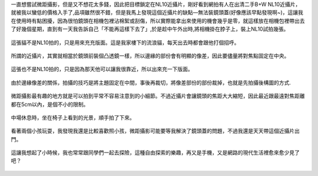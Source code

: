 .. title: NL10與14-45mm隨手寫真 - 2013/05/12
.. slug: 20130512
.. date: 20130707 09:16:52
.. tags: 生活日記
.. link: 
.. description: Created at 20130707 08:30:33
.. ===================================Metadata↑================================================
.. 記得加tags: 人生省思,流浪動物,生活日記,學習與閱讀,英文,mathjax,自由的程式人生,書寫人生,理財
.. 記得加slug(無副檔名)，會以slug內容作為檔名(html檔)，同時將對應的內容放到對應的標籤裡。
.. ===================================文章起始↓================================================
.. <body>

一直想嘗試微距攝影，但是又不想花太多錢，因此把目標鎖定在NL10近攝片，剛好看到網拍有人在出清二手B+W NL10近攝片，就被我以蠻低的價格入手了,品項雖然很不錯，但是我馬上發現這個近攝片的缺點―無法裝鏡頭蓋(好像應該早點發現啊~)，這讓我在使用時有點困擾，因為很怕鏡頭在相機包裡沾棉絮或刮傷，所以實際能拿出來使用的機會幾乎是零，就這樣放在相機包裡帶出去了好幾個星期，直到有一天我告訴自己「不能再這樣下去了」,於是趁中午外出時,將相機掛在脖子上，裝上NL10試拍幾張。

.. figure:: ../../../arch_2013/files_2013/Photo_Diary/20130512/800/800_01_P1360158_4447786-02.jpg
   :target: ../../../arch_2013/files_2013/Photo_Diary/20130512/800/800_01_P1360158_4447786-02.jpg
   :align: center

   這張貓不是NL10拍的，只是用來充充版面。這是我家樓下的流浪貓，每天出去時都會跟他打個招呼。


.. figure:: ../../../arch_2013/files_2013/Photo_Diary/20130512/800/800_02_P1360165_4447786-02.jpg
   :target: ../../../arch_2013/files_2013/Photo_Diary/20130512/800/800_02_P1360165_4447786-02.jpg
   :align: center

   所謂的近攝片，其實就相當於鏡頭前裝個凸透鏡一樣，所以邊緣的部份會有明顯的像差，因此要儘量將對焦點固定在中央。


.. figure:: ../../../arch_2013/files_2013/Photo_Diary/20130512/800/800_03_P1360121_4447786-02.jpg
   :target: ../../../arch_2013/files_2013/Photo_Diary/20130512/800/800_03_P1360121_4447786-02.jpg
   :align: center

   這張也不是NL10拍的，只是因為那天他可以讓我很靠近，所以出來充一下版面。


.. figure:: ../../../arch_2013/files_2013/Photo_Diary/20130512/800/800_04_P1360170_4447786-02.jpg
   :target: ../../../arch_2013/files_2013/Photo_Diary/20130512/800/800_04_P1360170_4447786-02.jpg
   :align: center

   由於邊緣像差的關係，拍攝的技巧是將主題固定在中間，事後再裁切，將像差部份的部份裁掉，也就是先拍攝後構圖的方式.


.. figure:: ../../../arch_2013/files_2013/Photo_Diary/20130512/800/800_05_P1360187_4447786-02.jpg
   :target: ../../../arch_2013/files_2013/Photo_Diary/20130512/800/800_05_P1360187_4447786-02.jpg
   :align: center

   微距攝影最有趣的地方就是可以拍到平常不容易注意到的小細節。不過近攝片會讓鏡頭的焦距大大縮短，因此最近跟最遠對焦距離都在5cm以內，是個不小的限制。


.. figure:: ../../../arch_2013/files_2013/Photo_Diary/20130512/800/800_06_P1360218_4447786-02.jpg
   :target: ../../../arch_2013/files_2013/Photo_Diary/20130512/800/800_06_P1360218_4447786-02.jpg
   :align: center

   中場休息時，坐在椅子上看到的光景，順手拍了下來。


.. figure:: ../../../arch_2013/files_2013/Photo_Diary/20130512/800/800_07_P1360221_4447786-02.jpg
   :target: ../../../arch_2013/files_2013/Photo_Diary/20130512/800/800_07_P1360221_4447786-02.jpg
   :align: center

   看著兩個小孩玩耍，我發現我還是比較喜歡照小孩，微距攝影可能要等我解決了鏡頭蓋的問題，不過我還是天天帶這個近攝片出門。


.. figure:: ../../../arch_2013/files_2013/Photo_Diary/20130512/800/800_08_P1360222_4447786-02.jpg
   :target: ../../../arch_2013/files_2013/Photo_Diary/20130512/800/800_08_P1360222_4447786-02.jpg
   :align: center

   這讓我想起了小時候，我也常常跟同學們一起去探險，這種自由探索的樂趣，再又是手機，又是網路的現代生活裡愈來愈少見了吧？




.. </body>
.. <url>



.. </url>
.. <footnote>



.. </footnote>
.. <citation>



.. </citation>
.. ===================================文章結束↑/語法備忘錄↓====================================
.. 格式1: 粗體(**字串**)  斜體(*字串*)  大字(\ :big:`字串`\ )  小字(\ :small:`字串`\ )
.. 格式2: 上標(\ :sup:`字串`\ )  下標(\ :sub:`字串`\ )  ``去除格式字串``
.. 項目: #. (換行) #.　或是a. (換行) #. 或是I(i). 換行 #.  或是*. -. +. 子項目前面要多空一格
.. 插入teaser分頁: .. TEASER_END
.. 插入latex數學: 段落裡加入\ :math:`latex數學`\ 語法，或獨立行.. math:: (換行) Latex數學
.. 插入figure: .. figure:: 路徑(換):width: 寬度(換):align: left(換):target: 路徑(空行對齊)圖標
.. 插入slides: .. slides:: (空一行) 圖擋路徑1 (換行) 圖擋路徑2 ... (空一行)
.. 插入youtube: ..youtube:: 影片的hash string
.. 插入url: 段落裡加入\ `連結字串`_\  URL區加上對應的.. _連結字串: 網址 (儘量用這個)
.. 插入直接url: \ `連結字串` <網址或路徑>`_ \    (包含< >)
.. 插入footnote: 段落裡加入\ [#]_\ 註腳    註腳區加上對應順序排列.. [#] 註腳內容
.. 插入citation: 段落裡加入\ [引用字串]_\ 名字字串  引用區加上.. [引用字串] 引用內容
.. 插入sidebar: ..sidebar:: (空一行) 內容
.. 插入contents: ..contents:: (換行) :depth: 目錄深入第幾層
.. 插入原始文字區塊: 在段落尾端使用:: (空一行) 內容 (空一行)
.. 插入本機的程式碼: ..listing:: 放在listings目錄裡的程式碼檔名 (讓原始碼跟隨網站) 
.. 插入特定原始碼: ..code::python (或cpp) (換行) :number-lines: (把程式碼行數列出)
.. 插入gist: ..gist:: gist編號 (要先到github的gist裡貼上程式代碼) 
.. ============================================================================================
